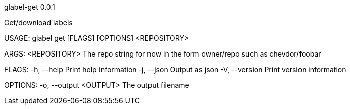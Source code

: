glabel-get 0.0.1



Get/download labels

USAGE:
    glabel get [FLAGS] [OPTIONS] <REPOSITORY>

ARGS:
    <REPOSITORY>    The repo string for now in the form owner/repo such as chevdor/foobar

FLAGS:
    -h, --help       Print help information
    -j, --json       Output as json
    -V, --version    Print version information

OPTIONS:
    -o, --output <OUTPUT>    The output filename
